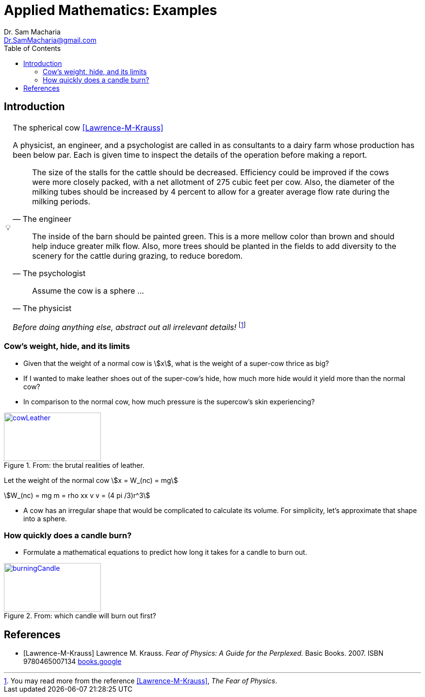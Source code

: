 = Applied Mathematics: Examples   
:author: Dr. Sam Macharia 
:email: Dr.SamMacharia@gmail.com 
// Dr. Sam Macharia <Dr.SamMacharia@gmail.com>; 
:title-page-background-image: image:spherical_cow.jpeg[fit=none, pdfwidth=55%,position=bottom left]
// :title-logo-image: image:spherical_cow.jpeg[top=25%,align=center,pdfwidth=0.5in]
:doctype: book
:toc:
:icons: font 
:stem: asciimath
:figure-caption: Figure
:figure-number: 

== Introduction 

[TIP]
:tip-caption: pass:[&#128161;]
.The spherical cow <<Lawrence-M-Krauss>> 
====
A physicist, an engineer, and a psychologist are called in as consultants to a dairy farm whose production has been below par. Each is given time to inspect the details of the operation before making a report.

"The size of the stalls for the cattle should be decreased. Efficiency could be improved if the cows were more closely packed, with a net allotment of 275 cubic feet per cow. Also, the diameter of the milking tubes should be increased by 4 percent to allow for a greater average flow rate during the milking periods." 
-- The engineer 

"The inside of the barn should be painted green. This is a more mellow color than brown and should help induce greater milk flow. Also, more trees should be planted in the fields to add diversity to the scenery for the cattle during grazing, to reduce boredom."
-- The psychologist 

"Assume the cow is a sphere ..."
-- The physicist 

_Before doing anything else, abstract out all irrelevant details!_ footnote:disclaimer[You may read more from the reference <<Lawrence-M-Krauss>>, _The Fear of Physics_.]
====


=== Cow's weight, hide, and its limits
====
* Given that the weight of a normal cow is stem:[x], what is the weight of a super-cow thrice as big?

* If I wanted to make leather shoes out of the super-cow's hide, how much more hide would it yield more than the normal cow?

* In comparison to the normal cow, how much pressure is the supercow's skin experiencing?

[#img-cowLeather] 
.From: the brutal realities of leather. 
[link=https://www.totallyveganbuzz.com/news/the-brutal-realities-of-leather-one-billion-animals-slaughtered-and-abused-every-year/] 
image::cow_leather.png[cowLeather,200,100]
====

====
Let the weight of the normal cow stem:[x = W_(nc) = mg]

[stem]
++++
W_(nc) = mg
m = rho xx v
v = (4 pi /3)r^3 
++++

* A cow has an irregular shape that would be complicated to calculate its volume. For simplicity, let's approximate that shape into a sphere.
====

// stem:[sqrt(4) = 2]

// Water (stem:[H_2O]) is a critical component.

// A matrix can be written as stem:[[[a,b\],[c,d\]\]((n),(k))]. 

// [stem]
// ++++
// sqrt(4) = 2
// ++++


=== How quickly does a candle burn?
====
* Formulate a mathematical equations to predict how long it takes for a candle to burn out. 

[#img-burningCandle] 
.From: which candle will burn out first? 
[link=https://vceguide.com/which-candle-will-burn-out-first/] 
image::burning_candle.jpg[burningCandle,200,100]
====



[bibliography]
== References

* [[[Lawrence-M-Krauss]]] Lawrence M. Krauss. _Fear of Physics: A Guide for the Perplexed._ Basic Books. 2007. ISBN 9780465007134 https://books.google.co.ke/books?id=DXV1mkHHxgYC[books.google]

